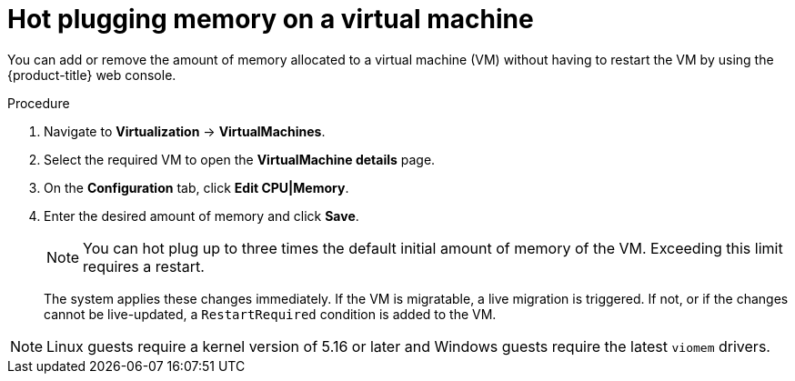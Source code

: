 // Module included in the following assemblies:
//
// * virt/virtual_machines/virt-edit-vms.adoc

:_mod-docs-content-type: PROCEDURE
[id="virt-hot-plugging-memory_{context}"]

= Hot plugging memory on a virtual machine

You can add or remove the amount of memory allocated to a virtual machine (VM) without having to restart the VM by using the {product-title} web console.

.Procedure

. Navigate to *Virtualization* -> *VirtualMachines*.
. Select the required VM to open the *VirtualMachine details* page.
. On the *Configuration* tab, click *Edit CPU|Memory*.
. Enter the desired amount of memory and click *Save*.
+
[NOTE]
====
You can hot plug up to three times the default initial amount of memory of the VM. Exceeding this limit requires a restart.
====
The system applies these changes immediately. If the VM is migratable, a live migration is triggered. If not, or if the changes cannot be live-updated, a `RestartRequired` condition is added to the VM.

[NOTE]
====
Linux guests require a kernel version of 5.16 or later and Windows guests require the latest `viomem` drivers.
====